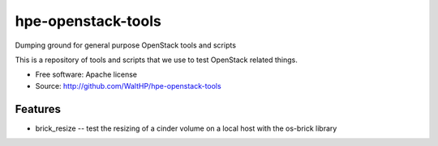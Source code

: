 ===============================
hpe-openstack-tools
===============================

Dumping ground for general purpose OpenStack tools and scripts

This is a repository of tools and scripts that we use to test OpenStack
related things.

* Free software: Apache license
* Source: http://github.com/WaltHP/hpe-openstack-tools

Features
--------

* brick_resize -- test the resizing of a cinder volume on a local host with 
  the os-brick library

